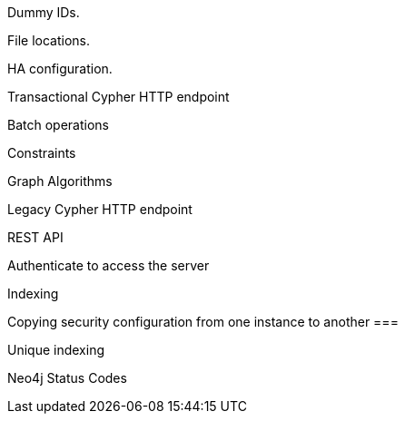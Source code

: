 // [appendix]
[[dummy-ids]]
Dummy IDs.


[[file-locations]]
File locations.

[[ha-configuration]]
HA configuration.



// rest-api/transactional.adoc
[[rest-api-transactional]]
Transactional Cypher HTTP endpoint


// rest-api/batch-operations.adoc
[[rest-api-batch-ops]]
Batch operations

// rest-api/constraints.adoc
[[rest-api-schema-constraints]]
Constraints


// rest-api/graph-algos.adoc
[[rest-api-graph-algos]]
Graph Algorithms


// rest-api/cypher.adoc
[[rest-api-cypher]]
Legacy Cypher HTTP endpoint


// rest-api/index.adoc
[[rest-api]]
REST API


// dev/rest-api/authenticate-to-access-the-server.asciidoc
[[rest-api-authenticate-to-access-the-server]]
Authenticate to access the server


// dev/rest-api/indexes.asciidoc
[[rest-api-schema-indexes]]
Indexing


// dev/rest-api/security.asciidoc
[[rest-api-security-copy-config]]
Copying security configuration from one instance to another ===


// rest-api/indexes-unique.adoc
[[rest-api-unique-indexes]]
Unique indexing


// rest-api/transactional-status-codes.adoc
[[status-codes]]
Neo4j Status Codes


